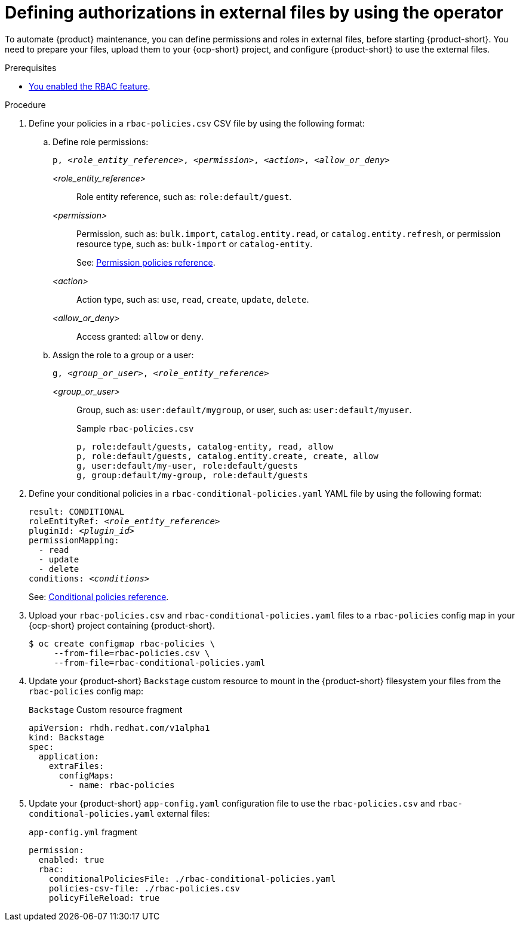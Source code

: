 [id='defining-authorizations-in-external-files-by-using-the-operator']
= Defining authorizations in external files by using the operator

To automate {product} maintenance, you can define permissions and roles in external files, before starting {product-short}.
You need to prepare your files, upload them to your {ocp-short} project,
and configure {product-short} to use the external files.

.Prerequisites
* xref:enabling-and-giving-access-to-rbac[You enabled the RBAC feature].

.Procedure
. Define your policies in a `rbac-policies.csv` CSV file by using the following format:

.. Define role permissions:
+
[source,csv,subs="+quotes"]
----
p, _<role_entity_reference>_, _<permission>_, _<action>_, _<allow_or_deny>_
----

_<role_entity_reference>_::
Role entity reference, such as: `role:default/guest`.

_<permission>_::
Permission, such as: `bulk.import`, `catalog.entity.read`, or `catalog.entity.refresh`, or permission resource type, such as: `bulk-import` or `catalog-entity`.
+
See: xref:ref-rbac-permission-policies_{context}[Permission policies reference].
_<action>_::
Action type, such as: `use`, `read`, `create`, `update`, `delete`.

_<allow_or_deny>_::
Access granted: `allow` or `deny`.

.. Assign the role to a group or a user:
+
[source,csv,subs="+quotes"]
----
g, _<group_or_user>_, _<role_entity_reference>_
----

_<group_or_user>_::
Group, such as: `user:default/mygroup`, or user, such as: `user:default/myuser`.
+
.Sample `rbac-policies.csv`
[source,csv,subs="+quotes"]
----
p, role:default/guests, catalog-entity, read, allow
p, role:default/guests, catalog.entity.create, create, allow
g, user:default/my-user, role:default/guests
g, group:default/my-group, role:default/guests
----

. Define your conditional policies in a `rbac-conditional-policies.yaml` YAML file by using the following format:
+
[source,yaml,subs="+quotes"]
----
result: CONDITIONAL
roleEntityRef: _<role_entity_reference>_
pluginId: _<plugin_id>_
permissionMapping:
  - read
  - update
  - delete
conditions: _<conditions>_
----
+
See: xref:ref-rbac-conditional-policy-definition_{context}[Conditional policies reference].

. Upload your `rbac-policies.csv` and `rbac-conditional-policies.yaml` files to a `rbac-policies` config map in your {ocp-short} project containing {product-short}.
+
[source,terminal]
----
$ oc create configmap rbac-policies \
     --from-file=rbac-policies.csv \
     --from-file=rbac-conditional-policies.yaml
----

. Update your {product-short} `Backstage` custom resource to mount in the {product-short} filesystem your files from the `rbac-policies` config map:
+
.`Backstage` Custom resource fragment
[source,yaml]
----
apiVersion: rhdh.redhat.com/v1alpha1
kind: Backstage
spec:
  application:
    extraFiles:
      configMaps:
        - name: rbac-policies
----

. Update your {product-short} `app-config.yaml` configuration file to use the `rbac-policies.csv` and `rbac-conditional-policies.yaml` external files:
+
.`app-config.yml` fragment
[source,yaml]
----
permission:
  enabled: true
  rbac:
    conditionalPoliciesFile: ./rbac-conditional-policies.yaml
    policies-csv-file: ./rbac-policies.csv
    policyFileReload: true
----
